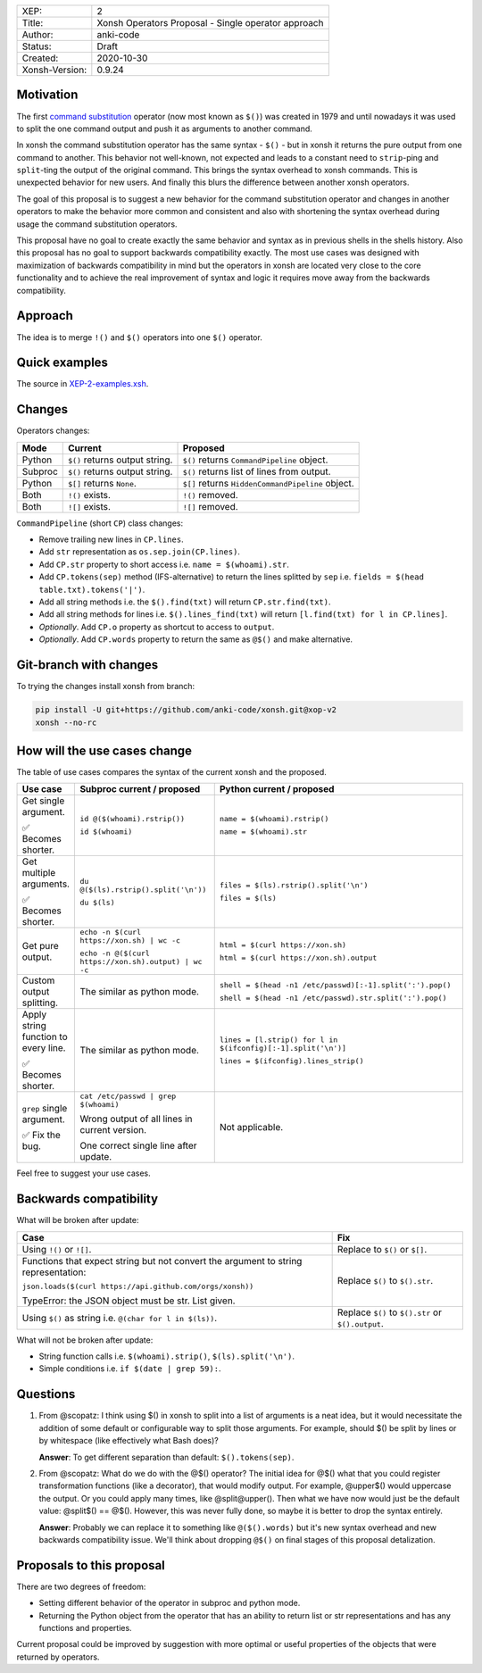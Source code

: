 
.. list-table::

  * - XEP:
    - 2
  * - Title:
    - Xonsh Operators Proposal - Single operator approach
  * - Author:
    - anki-code
  * - Status:
    - Draft
  * - Created:
    - 2020-10-30
  * - Xonsh-Version:
    - 0.9.24

Motivation
**********

The first `command substitution <https://en.wikipedia.org/wiki/Command_substitution>`_ operator (now most known as ``$()``)
was created in 1979 and until nowadays it was used to split the one command output and push it as arguments to another command.

In xonsh the command substitution operator has the same syntax - ``$()`` - but in xonsh it returns the pure output from
one command to another. This behavior not well-known, not expected and leads to a constant need to ``strip``-ping
and ``split``-ting the output of the original command. This brings the syntax overhead to xonsh commands. This is unexpected
behavior for new users. And finally this blurs the difference between another xonsh operators.

The goal of this proposal is to suggest a new behavior for the command substitution operator and changes in another
operators to make the behavior more common and consistent and also with shortening the syntax overhead during usage
the command substitution operators.

This proposal have no goal to create exactly the same behavior and syntax as in previous shells in the shells history.
Also this proposal has no goal to support backwards compatibility exactly. The most use cases was designed with
maximization of backwards compatibility in mind but the operators in xonsh are located very close to the core
functionality and to achieve the real improvement of syntax and logic it requires move away from the backwards compatibility.


Approach
********

The idea is to merge ``!()`` and ``$()`` operators into one ``$()`` operator.

Quick examples
**************

.. image:: xop-2.png

The source in `XEP-2-examples.xsh <XEP-2-examples.xsh>`_.

Changes
*******

Operators changes:

.. list-table::
    :header-rows: 1

    * - Mode
      - Current
      - Proposed

    * - Python
      - ``$()`` returns output string.
      - ``$()`` returns ``CommandPipeline`` object.

    * - Subproc
      - ``$()`` returns output string.
      - ``$()`` returns list of lines from output.

    * - Python
      - ``$[]`` returns ``None``.
      - ``$[]`` returns ``HiddenCommandPipeline`` object.

    * - Both
      - ``!()`` exists.
      - ``!()`` removed.

    * - Both
      - ``![]`` exists.
      - ``![]`` removed.

``CommandPipeline`` (short ``CP``) class changes:

* Remove trailing new lines in ``CP.lines``.
* Add ``str`` representation as ``os.sep.join(CP.lines)``.
* Add ``CP.str`` property to short access i.e. ``name = $(whoami).str``.
* Add ``CP.tokens(sep)`` method (IFS-alternative) to return the lines splitted by ``sep`` i.e. ``fields = $(head table.txt).tokens('|')``.
* Add all string methods i.e. the ``$().find(txt)`` will return ``CP.str.find(txt)``.
* Add all string methods for lines i.e. ``$().lines_find(txt)`` will return ``[l.find(txt) for l in CP.lines]``.

* *Optionally*. Add ``CP.o`` property as shortcut to access to ``output``.
* *Optionally*. Add ``CP.words`` property to return the same as ``@$()`` and make alternative.

Git-branch with changes
***********************

To trying the changes install xonsh from branch:

.. code-block:: bash

    pip install -U git+https://github.com/anki-code/xonsh.git@xop-v2
    xonsh --no-rc

How will the use cases change
*****************************

The table of use cases compares the syntax of the current xonsh and the proposed.

.. list-table::
    :widths: 5 30 60
    :header-rows: 1

    * - Use case
      - Subproc current / proposed
      - Python current / proposed

    * - Get single argument.

        ✅ Becomes shorter.

      - ``id @($(whoami).rstrip())``
      
        ``id $(whoami)``
      - ``name = $(whoami).rstrip()``     
            
        ``name = $(whoami).str``
        
    * - Get multiple arguments.

        ✅ Becomes shorter.

      - ``du @($(ls).rstrip().split('\n'))``
      
        ``du $(ls)``
      - ``files = $(ls).rstrip().split('\n')``
            
        ``files = $(ls)``

    * - Get pure output.

      - ``echo -n $(curl https://xon.sh) | wc -c``
      
        ``echo -n @($(curl https://xon.sh).output) | wc -c``
      - ``html = $(curl https://xon.sh)``     
            
        ``html = $(curl https://xon.sh).output``

    * - Custom output splitting.

      - The similar as python mode.
      - ``shell = $(head -n1 /etc/passwd)[:-1].split(':').pop()``

        ``shell = $(head -n1 /etc/passwd).str.split(':').pop()``

    * - Apply string function to every line.

        ✅ Becomes shorter.

      - The similar as python mode.
      - ``lines = [l.strip() for l in $(ifconfig)[:-1].split('\n')]``

        ``lines = $(ifconfig).lines_strip()``

    * - ``grep`` single argument.

        ✅ Fix the bug.

      - ``cat /etc/passwd | grep $(whoami)``

        Wrong output of all lines in current version.

        One correct single line after update.

      - Not applicable.



Feel free to suggest your use cases.


Backwards compatibility
***********************

What will be broken after update:

.. list-table::
    :widths: 70 29
    :header-rows: 1

    * - Case
      - Fix

    * - Using ``!()`` or ``![]``.

      - Replace to ``$()`` or ``$[]``.

    * - Functions that expect string but not convert the argument to string representation:

        ``json.loads($(curl https://api.github.com/orgs/xonsh))``

        TypeError: the JSON object must be str. List given.

      - Replace ``$()`` to ``$().str``.

    * - Using ``$()`` as string i.e. ``@(char for l in $(ls))``.

      - Replace ``$()`` to ``$().str`` or ``$().output``.



What will not be broken after update:

* String function calls i.e. ``$(whoami).strip()``, ``$(ls).split('\n')``.
* Simple conditions i.e. ``if $(date | grep 59):``.

Questions
*********

1. From @scopatz: I think using $() in xonsh to split into a list of arguments is a neat idea,
   but it would necessitate the addition of some default or configurable way to split those arguments.
   For example, should $() be split by lines or by whitespace (like effectively what Bash does)?

   **Answer**: To get different separation than default: ``$().tokens(sep)``.

2. From @scopatz: What do we do with the @$() operator? The initial idea for @$() what that you could register
   transformation functions (like a decorator), that would modify output. For example, @upper$() would uppercase
   the output. Or you could apply many times, like @split@upper(). Then what we have now would just be the default
   value: @split$() == @$(). However, this was never fully done, so maybe it is better to drop the syntax entirely.

   **Answer**: Probably we can replace it to something like ``@($().words)`` but it's new syntax overhead and
   new backwards compatibility issue. We'll think about dropping ``@$()`` on final stages of this proposal
   detalization.



Proposals to this proposal
**************************
There are two degrees of freedom:

* Setting different behavior of the operator in subproc and python mode.
* Returning the Python object from the operator that has an ability to return list or str representations and has any
  functions and properties.

Current proposal could be improved by suggestion with more optimal or useful properties of the objects that were returned by operators.

